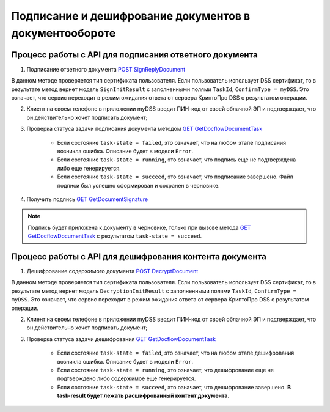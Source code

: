 .. _`POST SignReplyDocument`: http://extern-api.testkontur.ru/swagger/ui/index#!/1044108610821091108410771085109010861086107310861088108610901099/DocflowReplyDocument_SignReplyDocumentAsync
.. _`GET GetDocflowDocumentTask`: http://extern-api.testkontur.ru/swagger/ui/index#!/1044108610821091108410771085109010861086107310861088108610901099/Docflows_GetDocflowDocumentTask
.. _`GET GetDocumentSignature`: http://extern-api.testkontur.ru/swagger/ui/index#!/1044108610821091108410771085109010861086107310861088108610901099/Docflows_GetDocumentSignatureAsync
.. _`POST DecryptDocument`: http://extern-api.testkontur.ru/swagger/ui/index#!/1044108610821091108410771085109010861086107310861088108610901099/Docflows_DecryptDocumentAsync

Подписание и дешифрование документов в документообороте
=====================

Процесс работы с API для подписания ответного документа
"""""""""""""""""""""""""""""""

1. Подписание ответного документа `POST SignReplyDocument`_

В данном методе проверяется тип сертификата пользователя. Если пользователь использует DSS сертификат, то в результате метод вернет модель ``SignInitResult`` с заполненными полями ``TaskId``, ``ConfirmType = myDSS``. Это означает, что сервис переходит в режим ожидания ответа от сервера КриптоПро DSS с результатом операции.

2. Клиент на своем телефоне в приложении myDSS вводит ПИН-код от своей облачной ЭП и подтверждает, что он действительно хочет подписать документ;

3. Проверка статуса задачи подписания документа методом `GET GetDocflowDocumentTask`_

    * Если состояние ``task-state = failed``, это означает, что на любом этапе подписания возникла ошибка. Описание будет в модели ``Error``.
    * Если состояние ``task-state = running``, это означает, что подпись еще не подтверждена либо еще генерируется.
    * Если состояние ``task-state = succeed``, это означает, что подписание завершено. Файл подписи был успешно сформирован и сохранен в черновике.

4. Получить подпись `GET GetDocumentSignature`_

.. note::
   Подпись будет приложена к документу в черновике, только при вызове метода `GET GetDocflowDocumentTask`_ с результатом ``task-state = succeed``.

Процесс работы с API для дешифрования контента документа
"""""""""""""""""""""""""""""""

1. Дешифрование содержимого документа `POST DecryptDocument`_

В данном методе проверяется тип сертификата пользователя. Если пользователь использует DSS сертификат, то в результате метод вернет модель ``DecryptionInitResult`` с заполненными полями ``TaskId``, ``ConfirmType = myDSS``. Это означает, что сервис переходит в режим ожидания ответа от сервера КриптоПро DSS с результатом операции.

2. Клиент на своем телефоне в приложении myDSS вводит ПИН-код от своей облачной ЭП и подтверждает, что он действительно хочет подписать документ;

3. Проверка статуса задачи дешифрования `GET GetDocflowDocumentTask`_

    * Если состояние ``task-state = failed``, это означает, что на любом этапе дешифрования возникла ошибка. Описание будет в модели ``Error``.
    * Если состояние ``task-state = running``, это означает, что дешифрование еще не подтверждено либо содержимое еще генерируется. 
    * Если состояние ``task-state = succeed``, это означает, что дешифрование завершено. **В task-result будет лежать расшифрованный контент документа**.  